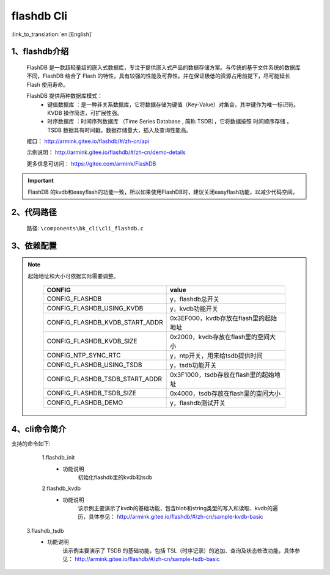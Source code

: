 flashdb Cli
================

:link_to_translation:`en:[English]`

1、flashdb介绍
--------------------------
	FlashDB 是一款超轻量级的嵌入式数据库，专注于提供嵌入式产品的数据存储方案。与传统的基于文件系统的数据库不同，FlashDB 结合了 Flash 的特性，具有较强的性能及可靠性。并在保证极低的资源占用前提下，尽可能延长 Flash 使用寿命。
	
	FlashDB 提供两种数据库模式：
	 - 键值数据库 ：是一种非关系数据库，它将数据存储为键值（Key-Value）对集合，其中键作为唯一标识符。KVDB 操作简洁，可扩展性强。
	 - 时序数据库 ：时间序列数据库 （Time Series Database , 简称 TSDB），它将数据按照 时间顺序存储 。TSDB 数据具有时间戳，数据存储量大，插入及查询性能高。

	接口：	 
	http://armink.gitee.io/flashdb/#/zh-cn/api
	
	示例说明：	 
	http://armink.gitee.io/flashdb/#/zh-cn/demo-details
	
	更多信息可访问：
	https://gitee.com/armink/FlashDB
	
.. important::
    FlashDB 的kvdb和easyflash的功能一致，所以如果使用FlashDB时，建议关闭easyflash功能，以减少代码空间。

2、代码路径
--------------------------
	路径: ``\components\bk_cli\cli_flashdb.c``
	
3、依赖配置
--------------------------

.. note::

  起始地址和大小可依据实际需要调整。

	+-----------------------------------+------------------------------------------------+
	|CONFIG                             | value                                          |
	+===================================+================================================+
	|CONFIG_FLASHDB                     | y，flashdb总开关                               |
	+-----------------------------------+------------------------------------------------+
	|CONFIG_FLASHDB_USING_KVDB          | y，kvdb功能开关                                |
	+-----------------------------------+------------------------------------------------+
	|CONFIG_FLASHDB_KVDB_START_ADDR     | 0x3EF000，kvdb存放在flash里的起始地址          |
	+-----------------------------------+------------------------------------------------+
	|CONFIG_FLASHDB_KVDB_SIZE           | 0x2000，kvdb存放在flash里的空间大小            |
	+-----------------------------------+------------------------------------------------+
	|CONFIG_NTP_SYNC_RTC                | y，ntp开关，用来给tsdb提供时间                 |
	+-----------------------------------+------------------------------------------------+
	|CONFIG_FLASHDB_USING_TSDB          | y，tsdb功能开关                                |
	+-----------------------------------+------------------------------------------------+
	|CONFIG_FLASHDB_TSDB_START_ADDR     | 0x3F1000，tsdb存放在flash里的起始地址          |
	+-----------------------------------+------------------------------------------------+
	|CONFIG_FLASHDB_TSDB_SIZE           | 0x4000，tsdb存放在flash里的空间大小            |
	+-----------------------------------+------------------------------------------------+
	|CONFIG_FLASHDB_DEMO                | y，flashdb测试开关                             |
	+-----------------------------------+------------------------------------------------+

4、cli命令简介
--------------------------
支持的命令如下:

	1.flashdb_init
	 - 功能说明
		初始化flashdb里的kvdb和tsdb
		
	2.flashdb_kvdb
	 - 功能说明
		该示例主要演示了kvdb的基础功能，包含blob和string类型的写入和读取、kvdb的遍历，具体参见：
		http://armink.gitee.io/flashdb/#/zh-cn/sample-kvdb-basic

    3.flashdb_tsdb
	 - 功能说明
		该示例主要演示了 TSDB 的基础功能，包括 TSL（时序记录）的追加、查询及状态修改功能，具体参见：
		http://armink.gitee.io/flashdb/#/zh-cn/sample-tsdb-basic